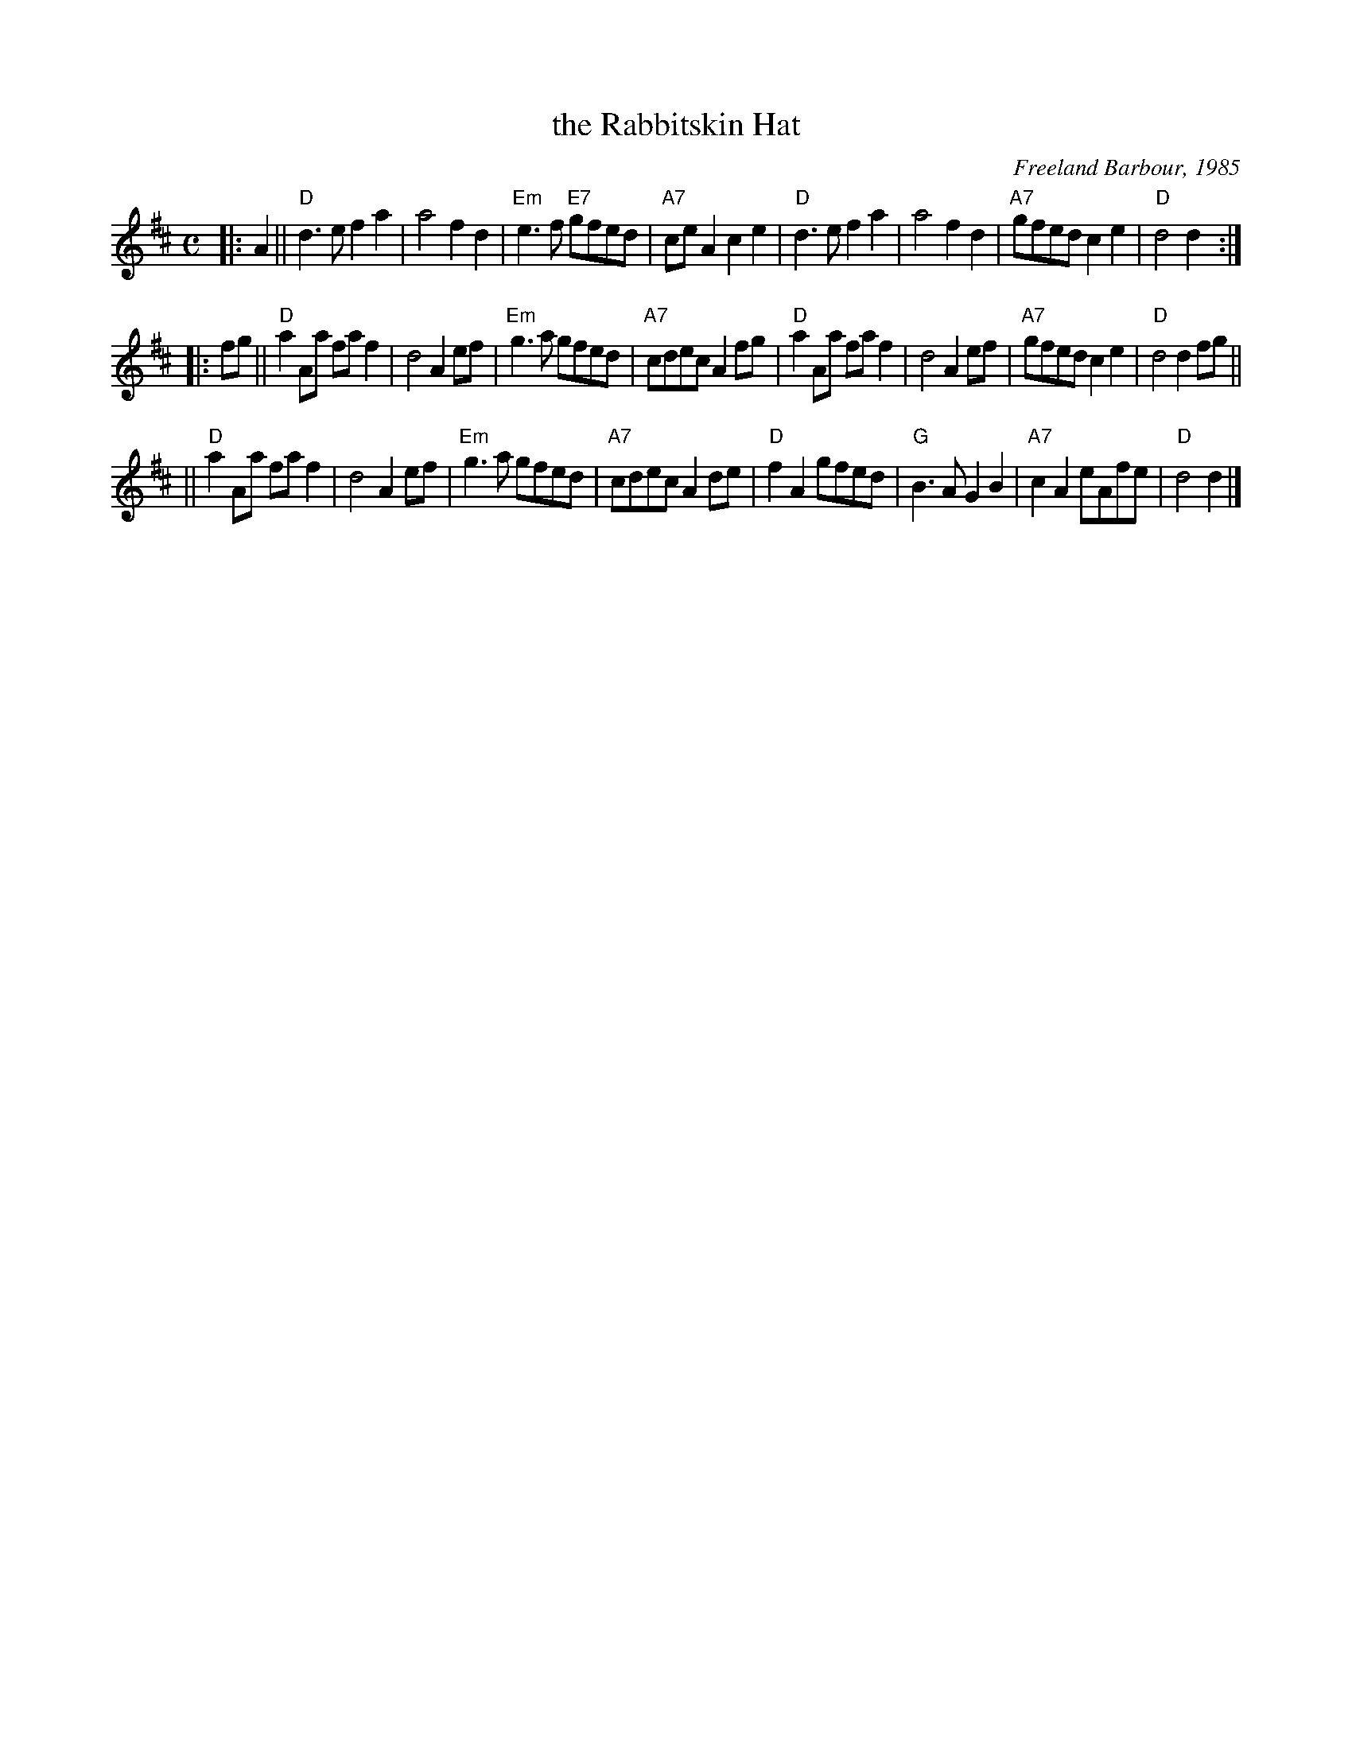 X: 1
T: the Rabbitskin Hat
C: Freeland Barbour, 1985
B: The Hills of Atholl
B: SRSNH 2.23
Z: John Chambers <jc:trillian.mit.edu>
R: march
M: C
L: 1/4
K: D
|: A \
|| "D"d>e fa | a2 fd | "Em"e>f "E7"g/f/e/d/ | "A7"c/e/A ce \
|  "D"d>e fa | a2 fd | "A7"g/f/e/d/ ce | "D"d2 d :|
|: f/g/ \
|| "D"aA/a/ f/a/f | d2 Ae/f/ | "Em"g>a g/f/e/d/ | "A7"c/d/e/c/ Af/g/ \
|  "D"aA/a/ f/a/f | d2 Ae/f/ | "A7"g/f/e/d/ ce | "D"d2 df/g/ ||
|| "D"aA/a/ f/a/f | d2 Ae/f/ | "Em"g>a g/f/e/d/ | "A7"c/d/e/c/ Ad/e/ \
|  "D"fA g/f/e/d/ | "G"B>A GB | "A7"cA e/A/f/e/ | "D"d2 d |]

